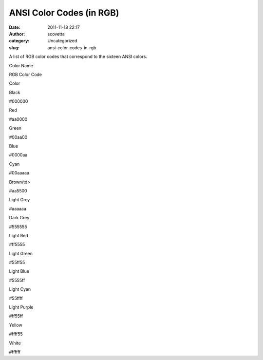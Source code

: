 ANSI Color Codes (in RGB)
#########################
:date: 2011-11-18 22:17
:author: scovetta
:category: Uncategorized
:slug: ansi-color-codes-in-rgb

A list of RGB color codes that correspond to the sixteen ANSI colors.

.. raw:: html

   <table border="0">

.. raw:: html

   <thead>

.. raw:: html

   <tr>

.. raw:: html

   <td>

Color Name

.. raw:: html

   </td>

.. raw:: html

   <td>

RGB Color Code

.. raw:: html

   </td>

.. raw:: html

   <td style="width: 150px;">

Color

.. raw:: html

   </td>

.. raw:: html

   </tr>

.. raw:: html

   </thead>

.. raw:: html

   <tbody>

.. raw:: html

   <tr>

.. raw:: html

   <td>

Black

.. raw:: html

   </td>

.. raw:: html

   <td>

#000000

.. raw:: html

   </td>

.. raw:: html

   <td style="background-color: #000000;">

.. raw:: html

   </td>

.. raw:: html

   </tr>

.. raw:: html

   <tr>

.. raw:: html

   <td>

Red

.. raw:: html

   </td>

.. raw:: html

   <td>

#aa0000

.. raw:: html

   </td>

.. raw:: html

   <td style="background-color: #aa0000;">

.. raw:: html

   </td>

.. raw:: html

   </tr>

.. raw:: html

   <tr>

.. raw:: html

   <td>

Green

.. raw:: html

   </td>

.. raw:: html

   <td>

#00aa00

.. raw:: html

   </td>

.. raw:: html

   <td style="background-color: #00aa00;">

.. raw:: html

   </td>

.. raw:: html

   </tr>

.. raw:: html

   <tr>

.. raw:: html

   <td>

Blue

.. raw:: html

   </td>

.. raw:: html

   <td>

#0000aa

.. raw:: html

   </td>

.. raw:: html

   <td style="background-color: #0000aa;">

.. raw:: html

   </td>

.. raw:: html

   </tr>

.. raw:: html

   <tr>

.. raw:: html

   <td>

Cyan

.. raw:: html

   </td>

.. raw:: html

   <td>

#00aaaaa

.. raw:: html

   </td>

.. raw:: html

   <td style="background-color: #00aaaa;">

.. raw:: html

   </td>

.. raw:: html

   </tr>

.. raw:: html

   <tr>

.. raw:: html

   <td>

Brown/td>

.. raw:: html

   </p>

.. raw:: html

   <p>

#aa5500

.. raw:: html

   </td>

.. raw:: html

   </tr>

.. raw:: html

   <tr>

.. raw:: html

   <td>

Light Grey

.. raw:: html

   </td>

.. raw:: html

   <td>

#aaaaaa

.. raw:: html

   </td>

.. raw:: html

   <td style="background-color: #aaaaaa;">

.. raw:: html

   </td>

.. raw:: html

   </tr>

.. raw:: html

   <tr>

.. raw:: html

   <td>

Dark Grey

.. raw:: html

   </td>

.. raw:: html

   <td>

#555555

.. raw:: html

   </td>

.. raw:: html

   <td style="background-color: #555555;">

.. raw:: html

   </td>

.. raw:: html

   </tr>

.. raw:: html

   <tr>

.. raw:: html

   <td>

Light Red

.. raw:: html

   </td>

.. raw:: html

   <td>

#ff5555

.. raw:: html

   </td>

.. raw:: html

   <td style="background-color: #ff5555;">

.. raw:: html

   </td>

.. raw:: html

   </tr>

.. raw:: html

   <tr>

.. raw:: html

   <td>

Light Green

.. raw:: html

   </td>

.. raw:: html

   <td>

#55ff55

.. raw:: html

   </td>

.. raw:: html

   <td style="background-color: #55ff55;">

.. raw:: html

   </td>

.. raw:: html

   </tr>

.. raw:: html

   <tr>

.. raw:: html

   <td>

Light Blue

.. raw:: html

   </td>

.. raw:: html

   <td>

#5555ff

.. raw:: html

   </td>

.. raw:: html

   <td style="background-color: #5555ff;">

.. raw:: html

   </td>

.. raw:: html

   </tr>

.. raw:: html

   <tr>

.. raw:: html

   <td>

Light Cyan

.. raw:: html

   </td>

.. raw:: html

   <td>

#55ffff

.. raw:: html

   </td>

.. raw:: html

   <td style="background-color: #55ffff;">

.. raw:: html

   </td>

.. raw:: html

   </tr>

.. raw:: html

   <tr>

.. raw:: html

   <td>

Light Purple

.. raw:: html

   </td>

.. raw:: html

   <td>

#ff55ff

.. raw:: html

   </td>

.. raw:: html

   <td style="background-color: #ff55ff;">

.. raw:: html

   </td>

.. raw:: html

   </tr>

.. raw:: html

   <tr>

.. raw:: html

   <td>

Yellow

.. raw:: html

   </td>

.. raw:: html

   <td>

#ffff55

.. raw:: html

   </td>

.. raw:: html

   <td style="background-color: #ffff55;">

.. raw:: html

   </td>

.. raw:: html

   </tr>

.. raw:: html

   <tr>

.. raw:: html

   <td>

White

.. raw:: html

   </td>

.. raw:: html

   <td>

#ffffff

.. raw:: html

   </td>

.. raw:: html

   <td style="background-color: #ffffff;">

.. raw:: html

   </td>

.. raw:: html

   </tr>

.. raw:: html

   </tbody>

.. raw:: html

   </table>


